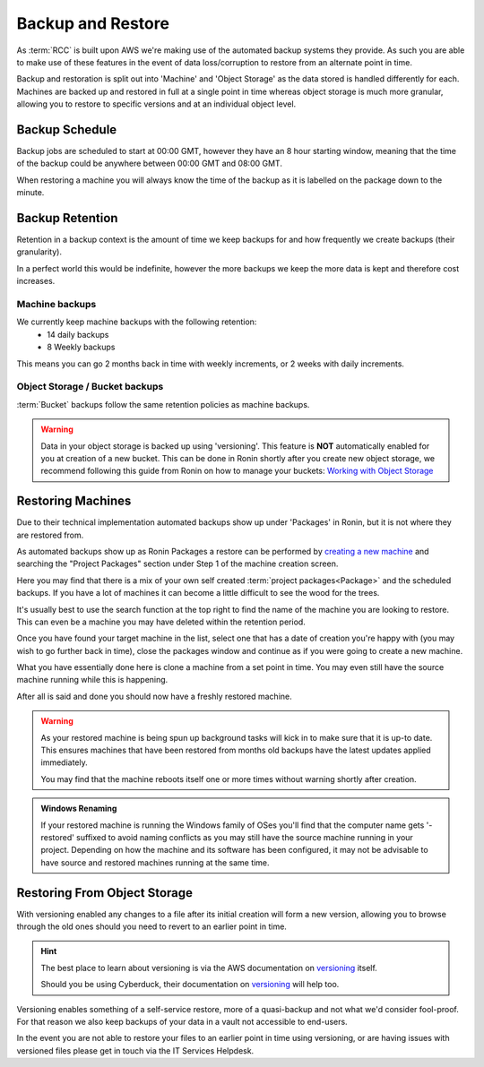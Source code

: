 .. _backup-restore:

Backup and Restore
=======================================

As :term:`RCC` is built upon AWS we're making use of the automated backup systems they provide.
As such you are able to make use of these features in the event of data loss/corruption to restore from an alternate point in time.

Backup and restoration is split out into 'Machine' and 'Object Storage' as the data stored is handled differently for each. Machines are backed up and restored in full at a single point in time whereas object storage is much more granular, allowing you to restore to specific versions and at an individual object level.

.. _backup-schedule:

Backup Schedule
---------------------------------------

Backup jobs are scheduled to start at 00:00 GMT, however they have an 8 hour starting window, meaning that the time of the backup could be anywhere between 00:00 GMT and 08:00 GMT.

When restoring a machine you will always know the time of the backup as it is labelled on the package down to the minute.

.. _backup-retention:

Backup Retention
---------------------------------------

Retention in a backup context is the amount of time we keep backups for and how frequently we create backups (their granularity).

In a perfect world this would be indefinite, however the more backups we keep the more data is kept and therefore cost increases.

Machine backups
^^^^^^^^^^^^^^^

We currently keep machine backups with the following retention:
    - 14 daily backups
    - 8 Weekly backups

This means you can go 2 months back in time with weekly increments, or 2 weeks with daily increments.

Object Storage / Bucket backups
^^^^^^^^^^^^^^^^^^^^^^^^^^^^^^^

:term:`Bucket` backups follow the same retention policies as machine backups.

.. warning:: 
    Data in your object storage is backed up using 'versioning'. This feature is **NOT** automatically enabled for you at creation of a new bucket. This can be done in Ronin shortly after you create new object storage, we recommend following this guide from Ronin on how to manage your buckets: `Working with Object Storage <https://blog.ronin.cloud/object-storage/>`__

.. _restoring_machines:

Restoring Machines
---------------------------------------

Due to their technical implementation automated backups show up under 'Packages' in Ronin, but it is not where they are restored from.


.. image:: images/project_packages.png
    :align: center
    :scale: 50%

As automated backups show up as Ronin Packages a restore can be performed by `creating a new machine <https://blog.ronin.cloud/create-a-machine/>`_ and searching the "Project Packages" section under Step 1 of the machine creation screen.

Here you may find that there is a mix of your own self created :term:`project packages<Package>` and the scheduled backups. If you have a lot of machines it can become a little difficult to see the wood for the trees.

It's usually best to use the search function at the top right to find the name of the machine you are looking to restore. This can even be a machine you may have deleted within the retention period.

.. image:: images/packages_restore.png
    :align: center
    :scale: 35%

Once you have found your target machine in the list, select one that has a date of creation you're happy with (you may wish to go further back in time), close the packages window and continue as if you were going to create a new machine.

What you have essentially done here is clone a machine from a set point in time. You may even still have the source machine running while this is happening.

After all is said and done you should now have a freshly restored machine.

.. warning:: 
    As your restored machine is being spun up background tasks will kick in to make sure that it is up-to date. This ensures machines that have been restored from months old backups have the latest updates applied immediately.
    
    You may find that the machine reboots itself one or more times without warning shortly after creation.

.. admonition:: Windows Renaming

    If your restored machine is running the Windows family of OSes you'll find that the computer name gets '-restored' suffixed to avoid naming conflicts as you may still have the source machine running in your project.
    Depending on how the machine and its software has been configured, it may not be advisable to have source and restored machines running at the same time.

.. _restoring_s3_objects:

Restoring From Object Storage
---------------------------------------

With versioning enabled any changes to a file after its initial creation will form a new version, allowing you to browse through the old ones should you need to revert to an earlier point in time.

.. hint:: 
    The best place to learn about versioning is via the AWS documentation on `versioning <https://docs.aws.amazon.com/AmazonS3/latest/userguide/versioning-workflows.html>`__ itself.
    
    Should you be using Cyberduck, their documentation on `versioning <https://docs.cyberduck.io/protocols/s3/#versions>`__ will help too.

Versioning enables something of a self-service restore, more of a quasi-backup and not what we'd consider fool-proof.
For that reason we also keep backups of your data in a vault not accessible to end-users.

In the event you are not able to restore your files to an earlier point in time using versioning, or are having issues with versioned files please get in touch via the IT Services Helpdesk.
